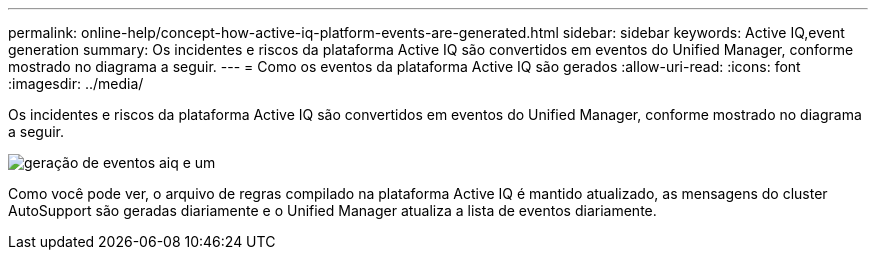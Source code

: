 ---
permalink: online-help/concept-how-active-iq-platform-events-are-generated.html 
sidebar: sidebar 
keywords: Active IQ,event generation 
summary: Os incidentes e riscos da plataforma Active IQ são convertidos em eventos do Unified Manager, conforme mostrado no diagrama a seguir. 
---
= Como os eventos da plataforma Active IQ são gerados
:allow-uri-read: 
:icons: font
:imagesdir: ../media/


[role="lead"]
Os incidentes e riscos da plataforma Active IQ são convertidos em eventos do Unified Manager, conforme mostrado no diagrama a seguir.

image::../media/aiq-and-um-event-generation.png[geração de eventos aiq e um]

Como você pode ver, o arquivo de regras compilado na plataforma Active IQ é mantido atualizado, as mensagens do cluster AutoSupport são geradas diariamente e o Unified Manager atualiza a lista de eventos diariamente.
